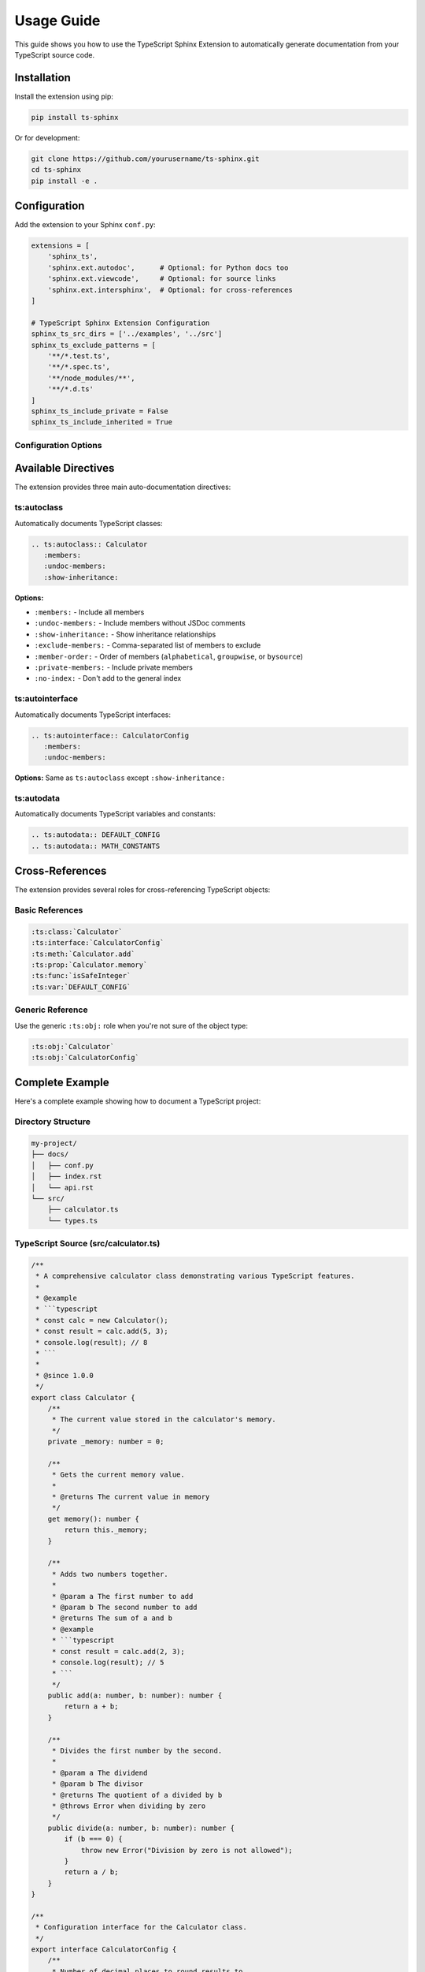 Usage Guide
===========

This guide shows you how to use the TypeScript Sphinx Extension to automatically generate documentation from your TypeScript source code.

Installation
------------

Install the extension using pip:

.. code-block:: bash

   pip install ts-sphinx

Or for development:

.. code-block:: bash

   git clone https://github.com/yourusername/ts-sphinx.git
   cd ts-sphinx
   pip install -e .

Configuration
-------------

Add the extension to your Sphinx ``conf.py``:

.. code-block:: python

   extensions = [
       'sphinx_ts',
       'sphinx.ext.autodoc',      # Optional: for Python docs too
       'sphinx.ext.viewcode',     # Optional: for source links
       'sphinx.ext.intersphinx',  # Optional: for cross-references
   ]

   # TypeScript Sphinx Extension Configuration
   sphinx_ts_src_dirs = ['../examples', '../src']
   sphinx_ts_exclude_patterns = [
       '**/*.test.ts',
       '**/*.spec.ts',
       '**/node_modules/**',
       '**/*.d.ts'
   ]
   sphinx_ts_include_private = False
   sphinx_ts_include_inherited = True

Configuration Options
~~~~~~~~~~~~~~~~~~~~

.. confval:: sphinx_ts_src_dirs

   List of directories to scan for TypeScript files (relative to ``conf.py``).

   **Default:** ``[]``

   **Example:** ``['../src', '../lib', '../types']``

.. confval:: sphinx_ts_exclude_patterns

   List of glob patterns for files to exclude from parsing.

   **Default:** ``[]``

   **Example:** ``['**/*.test.ts', '**/*.spec.ts', '**/node_modules/**']``

.. confval:: sphinx_ts_include_private

   Whether to include private members in documentation.

   **Default:** ``False``

.. confval:: sphinx_ts_include_inherited

   Whether to include inherited members in class documentation.

   **Default:** ``True``

Available Directives
-------------------

The extension provides three main auto-documentation directives:

ts:autoclass
~~~~~~~~~~~~

Automatically documents TypeScript classes:

.. code-block:: rst

   .. ts:autoclass:: Calculator
      :members:
      :undoc-members:
      :show-inheritance:

**Options:**

* ``:members:`` - Include all members
* ``:undoc-members:`` - Include members without JSDoc comments
* ``:show-inheritance:`` - Show inheritance relationships
* ``:exclude-members:`` - Comma-separated list of members to exclude
* ``:member-order:`` - Order of members (``alphabetical``, ``groupwise``, or ``bysource``)
* ``:private-members:`` - Include private members
* ``:no-index:`` - Don't add to the general index

ts:autointerface
~~~~~~~~~~~~~~~~

Automatically documents TypeScript interfaces:

.. code-block:: rst

   .. ts:autointerface:: CalculatorConfig
      :members:
      :undoc-members:

**Options:** Same as ``ts:autoclass`` except ``:show-inheritance:``

ts:autodata
~~~~~~~~~~~

Automatically documents TypeScript variables and constants:

.. code-block:: rst

   .. ts:autodata:: DEFAULT_CONFIG
   .. ts:autodata:: MATH_CONSTANTS

Cross-References
---------------

The extension provides several roles for cross-referencing TypeScript objects:

Basic References
~~~~~~~~~~~~~~~

.. code-block:: rst

   :ts:class:`Calculator`
   :ts:interface:`CalculatorConfig`
   :ts:meth:`Calculator.add`
   :ts:prop:`Calculator.memory`
   :ts:func:`isSafeInteger`
   :ts:var:`DEFAULT_CONFIG`

Generic Reference
~~~~~~~~~~~~~~~~

Use the generic ``:ts:obj:`` role when you're not sure of the object type:

.. code-block:: rst

   :ts:obj:`Calculator`
   :ts:obj:`CalculatorConfig`

Complete Example
---------------

Here's a complete example showing how to document a TypeScript project:

Directory Structure
~~~~~~~~~~~~~~~~~~

.. code-block:: rst

   my-project/
   ├── docs/
   │   ├── conf.py
   │   ├── index.rst
   │   └── api.rst
   └── src/
       ├── calculator.ts
       └── types.ts

TypeScript Source (src/calculator.ts)
~~~~~~~~~~~~~~~~~~~~~~~~~~~~~~~~~~~~

.. code-block:: typescript

   /**
    * A comprehensive calculator class demonstrating various TypeScript features.
    *
    * @example
    * ```typescript
    * const calc = new Calculator();
    * const result = calc.add(5, 3);
    * console.log(result); // 8
    * ```
    *
    * @since 1.0.0
    */
   export class Calculator {
       /**
        * The current value stored in the calculator's memory.
        */
       private _memory: number = 0;

       /**
        * Gets the current memory value.
        *
        * @returns The current value in memory
        */
       get memory(): number {
           return this._memory;
       }

       /**
        * Adds two numbers together.
        *
        * @param a The first number to add
        * @param b The second number to add
        * @returns The sum of a and b
        * @example
        * ```typescript
        * const result = calc.add(2, 3);
        * console.log(result); // 5
        * ```
        */
       public add(a: number, b: number): number {
           return a + b;
       }

       /**
        * Divides the first number by the second.
        *
        * @param a The dividend
        * @param b The divisor
        * @returns The quotient of a divided by b
        * @throws Error when dividing by zero
        */
       public divide(a: number, b: number): number {
           if (b === 0) {
               throw new Error("Division by zero is not allowed");
           }
           return a / b;
       }
   }

   /**
    * Configuration interface for the Calculator class.
    */
   export interface CalculatorConfig {
       /**
        * Number of decimal places to round results to.
        *
        * @default 2
        */
       precision: number;

       /**
        * Whether to automatically round calculation results.
        *
        * @default true
        */
       roundResults?: boolean;
   }

   /**
    * Default configuration values for new Calculator instances.
    */
   export const DEFAULT_CONFIG: CalculatorConfig = {
       precision: 2,
       roundResults: true
   };

Documentation File (docs/api.rst)
~~~~~~~~~~~~~~~~~~~~~~~~~~~~~~~~

.. code-block:: rst

   API Reference
   =============

   Calculator Class
   ---------------

   .. ts:autoclass:: Calculator
      :members:
      :undoc-members:

   Configuration
   -------------

   .. ts:autointerface:: CalculatorConfig
      :members:

   Constants
   ---------

   .. ts:autodata:: DEFAULT_CONFIG

   Examples
   --------

   Basic Usage
   ~~~~~~~~~~~

   Here's how to use the :ts:class:`Calculator`:

   .. code-block:: typescript

      import { Calculator, DEFAULT_CONFIG } from './calculator';

      const calc = new Calculator(DEFAULT_CONFIG);
      const result = calc.add(10, 5);

   You can also reference specific methods like :ts:meth:`Calculator.add`
   or properties like :ts:prop:`Calculator.memory`.

Advanced Usage
-------------

Custom Member Selection
~~~~~~~~~~~~~~~~~~~~~~

You can control which members are documented:

.. code-block:: rst

   .. ts:autoclass:: Calculator
      :members: add, subtract, multiply
      :exclude-members: _private_method

Member Ordering
~~~~~~~~~~~~~~

Control the order of documented members:

.. code-block:: rst

   .. ts:autoclass:: Calculator
      :members:
      :member-order: alphabetical

Include Private Members
~~~~~~~~~~~~~~~~~~~~~~

.. code-block:: rst

   .. ts:autoclass:: Calculator
      :members:
      :private-members:

Multiple Source Directories
~~~~~~~~~~~~~~~~~~~~~~~~~~

Configure multiple source directories in ``conf.py``:

.. code-block:: python

   sphinx_ts_src_dirs = [
       '../src',
       '../lib',
       '../types',
       '../utils'
   ]

Exclude Patterns
~~~~~~~~~~~~~~~

Exclude specific files or patterns:

.. code-block:: python

   sphinx_ts_exclude_patterns = [
       '**/*.test.ts',           # Test files
       '**/*.spec.ts',           # Spec files
       '**/*.d.ts',              # Type declarations
       '**/node_modules/**',     # Dependencies
       'src/internal/**'         # Internal modules
   ]

JSDoc Tag Support
----------------

The extension recognizes and renders these JSDoc tags:

Standard Tags
~~~~~~~~~~~~

* ``@param {type} name description`` - Parameter documentation
* ``@returns description`` or ``@return description`` - Return value documentation
* ``@throws description`` or ``@exception description`` - Exception documentation
* ``@example`` - Code examples
* ``@since version`` - Version information
* ``@deprecated message`` - Deprecation notices

Custom Tags
~~~~~~~~~~

Custom JSDoc tags are preserved and rendered:

.. code-block:: typescript

   /**
    * A special function.
    *
    * @customtag This will be preserved
    * @author John Doe
    * @version 1.2.3
    */
   function specialFunction() {}

Troubleshooting
--------------

Tree-sitter Not Found
~~~~~~~~~~~~~~~~~~~~

If you get import errors related to Tree-sitter:

.. code-block:: bash

   pip install tree-sitter tree-sitter-typescript

TypeScript Files Not Found
~~~~~~~~~~~~~~~~~~~~~~~~~~

Ensure your ``sphinx_ts_src_dirs`` paths are correct relative to ``conf.py``:

.. code-block:: python

   # If your structure is:
   # project/
   #   docs/conf.py
   #   src/file.ts

   sphinx_ts_src_dirs = ['../src']

No Documentation Generated
~~~~~~~~~~~~~~~~~~~~~~~~~~

Check that:

1. TypeScript files contain proper JSDoc comments
2. Classes/interfaces are exported
3. File paths are not excluded by ``sphinx_ts_exclude_patterns``
4. TypeScript syntax is valid

Performance Tips
---------------

For large codebases:

1. Use specific source directories instead of scanning everything
2. Use exclude patterns to skip test files and dependencies
3. Consider using ``:no-index:`` for internal APIs
4. Enable parallel builds in Sphinx configuration

.. code-block:: python

   # In conf.py
   sphinx_build_parallel = 4  # Use 4 parallel processes
